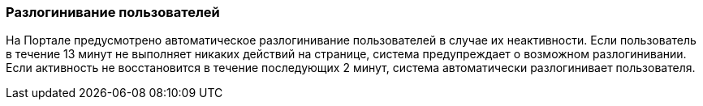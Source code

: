 :docinfo: shared

// Используется во всех руководствах как завершающий пункт главы авторизации
=== Разлогинивание пользователей

На Портале предусмотрено автоматическое разлогинивание пользователей в случае их неактивности. 
Если пользователь в течение 13 минут не выполняет никаких действий на странице, система предупреждает о возможном разлогинивании. 
Если активность не восстановится в течение последующих 2 минут, система автоматически разлогинивает пользователя.